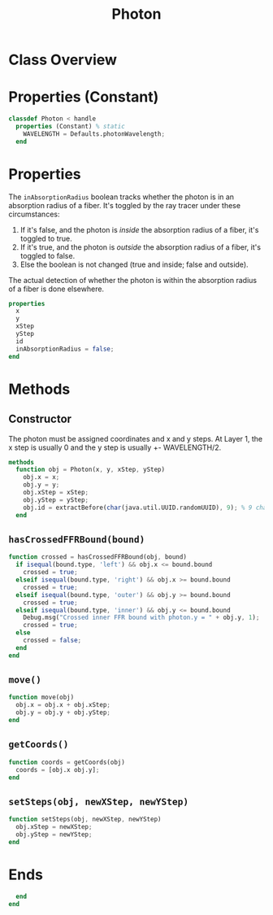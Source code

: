 #+title: Photon
#+property: header-args:octave :tangle ../Photon.m

* Class Overview
* Properties (Constant)
#+begin_src octave
classdef Photon < handle
  properties (Constant) % static
    WAVELENGTH = Defaults.photonWavelength;
  end
#+end_src
* Properties
The =inAbsorptionRadius= boolean tracks whether the photon is in an absorption radius of a fiber. It's toggled by the ray tracer under these circumstances:
1. If it's false, and the photon is /inside/ the absorption radius of a fiber, it's toggled to true.
2. If it's true, and the photon is /outside/ the absorption radius of a fiber, it's toggled to false.
3. Else the boolean is not changed (true and inside; false and outside).

The actual detection of whether the photon is within the absorption radius of a fiber is done elsewhere.
#+begin_src octave
  properties
    x
    y
    xStep
    yStep
    id
    inAbsorptionRadius = false;
  end
#+end_src
* Methods
** Constructor
The photon must be assigned coordinates and x and y steps. At Layer 1, the x step is usually 0 and the y step is usually +- WAVELENGTH/2.
#+begin_src octave
  methods
    function obj = Photon(x, y, xStep, yStep)
      obj.x = x;
      obj.y = y;
      obj.xStep = xStep;
      obj.yStep = yStep;
      obj.id = extractBefore(char(java.util.UUID.randomUUID), 9); % 9 char hash
    end
#+end_src
** =hasCrossedFFRBound(bound)=
#+begin_src octave
    function crossed = hasCrossedFFRBound(obj, bound)
      if isequal(bound.type, 'left') && obj.x <= bound.bound
        crossed = true;
      elseif isequal(bound.type, 'right') && obj.x >= bound.bound
        crossed = true;
      elseif isequal(bound.type, 'outer') && obj.y >= bound.bound
        crossed = true;
      elseif isequal(bound.type, 'inner') && obj.y <= bound.bound
        Debug.msg("Crossed inner FFR bound with photon.y = " + obj.y, 1);
        crossed = true;
      else
        crossed = false;
      end
    end
#+end_src
** =move()=
#+begin_src octave
    function move(obj)
      obj.x = obj.x + obj.xStep;
      obj.y = obj.y + obj.yStep;
    end
#+end_src
** =getCoords()=
#+begin_src octave
    function coords = getCoords(obj)
      coords = [obj.x obj.y];
    end
#+end_src
** =setSteps(obj, newXStep, newYStep)=
#+begin_src octave
    function setSteps(obj, newXStep, newYStep)
      obj.xStep = newXStep;
      obj.yStep = newYStep;
    end
#+end_src
* Ends
#+begin_src octave
  end
end
#+end_src
